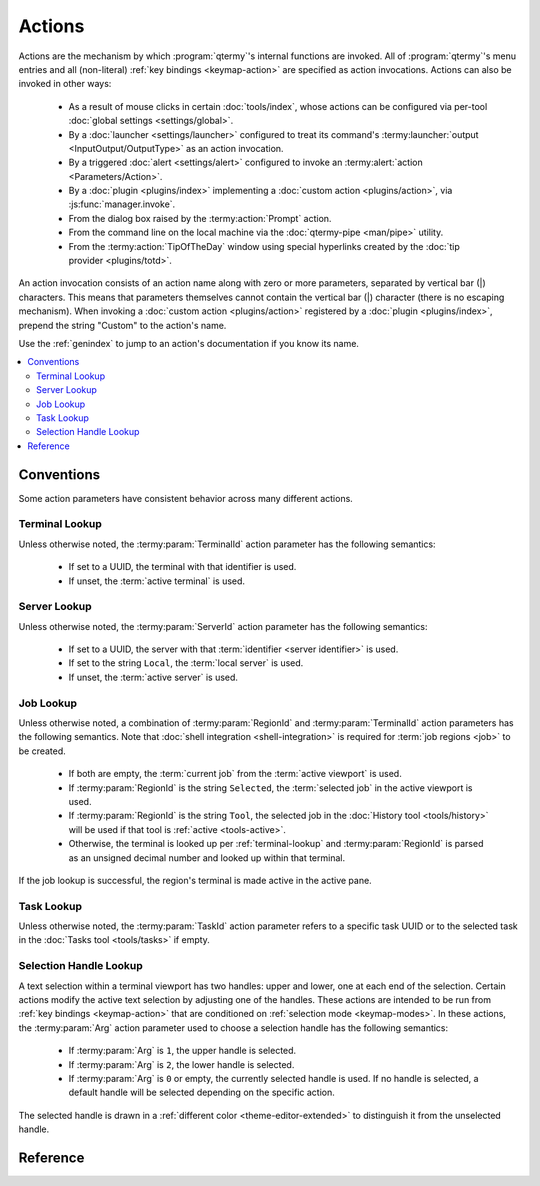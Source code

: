 .. Copyright © 2018 TermySequence LLC
.. SPDX-License-Identifier: CC-BY-SA-4.0

Actions
=======

Actions are the mechanism by which :program:`qtermy`'s internal functions are invoked. All of :program:`qtermy`'s menu entries and all (non-literal) :ref:`key bindings <keymap-action>` are specified as action invocations. Actions can also be invoked in other ways:

  * As a result of mouse clicks in certain :doc:`tools/index`, whose actions can be configured via per-tool :doc:`global settings <settings/global>`.
  * By a :doc:`launcher <settings/launcher>` configured to treat its command's :termy:launcher:`output <InputOutput/OutputType>` as an action invocation.
  * By a triggered :doc:`alert <settings/alert>` configured to invoke an :termy:alert:`action <Parameters/Action>`.
  * By a :doc:`plugin <plugins/index>` implementing a :doc:`custom action <plugins/action>`, via :js:func:`manager.invoke`.
  * From the dialog box raised by the :termy:action:`Prompt` action.
  * From the command line on the local machine via the :doc:`qtermy-pipe <man/pipe>` utility.
  * From the :termy:action:`TipOfTheDay` window using special hyperlinks created by the :doc:`tip provider <plugins/totd>`.

An action invocation consists of an action name along with zero or more parameters, separated by vertical bar (\|) characters. This means that parameters themselves cannot contain the vertical bar (\|) character (there is no escaping mechanism). When invoking a :doc:`custom action <plugins/action>` registered by a :doc:`plugin <plugins/index>`, prepend the string "Custom" to the action's name.

Use the :ref:`genindex` to jump to an action's documentation if you know its name.

.. contents::
   :local:

Conventions
-----------

Some action parameters have consistent behavior across many different actions.

.. _terminal-lookup:

Terminal Lookup
^^^^^^^^^^^^^^^

Unless otherwise noted, the :termy:param:`TerminalId` action parameter has the following semantics:

  * If set to a UUID, the terminal with that identifier is used.
  * If unset, the :term:`active terminal` is used.

.. _server-lookup:

Server Lookup
^^^^^^^^^^^^^

Unless otherwise noted, the :termy:param:`ServerId` action parameter has the following semantics:

  * If set to a UUID, the server with that :term:`identifier <server identifier>` is used.
  * If set to the string ``Local``, the :term:`local server` is used.
  * If unset, the :term:`active server` is used.

.. _job-lookup:

Job Lookup
^^^^^^^^^^

Unless otherwise noted, a combination of :termy:param:`RegionId` and :termy:param:`TerminalId` action parameters has the following semantics. Note that :doc:`shell integration <shell-integration>` is required for :term:`job regions <job>` to be created.

  * If both are empty, the :term:`current job` from the :term:`active viewport` is used.
  * If :termy:param:`RegionId` is the string ``Selected``, the :term:`selected job` in the active viewport is used.
  * If :termy:param:`RegionId` is the string ``Tool``, the selected job in the :doc:`History tool <tools/history>` will be used if that tool is :ref:`active <tools-active>`.
  * Otherwise, the terminal is looked up per :ref:`terminal-lookup` and :termy:param:`RegionId` is parsed as an unsigned decimal number and looked up within that terminal.

If the job lookup is successful, the region's terminal is made active in the active pane.

.. _task-lookup:

Task Lookup
^^^^^^^^^^^

Unless otherwise noted, the :termy:param:`TaskId` action parameter refers to a specific task UUID or to the selected task in the :doc:`Tasks tool <tools/tasks>` if empty.

.. _selection-handle-lookup:

Selection Handle Lookup
^^^^^^^^^^^^^^^^^^^^^^^

A text selection within a terminal viewport has two handles: upper and lower, one at each end of the selection. Certain actions modify the active text selection by adjusting one of the handles. These actions are intended to be run from :ref:`key bindings <keymap-action>` that are conditioned on :ref:`selection mode <keymap-modes>`. In these actions, the :termy:param:`Arg` action parameter used to choose a selection handle has the following semantics:

  * If :termy:param:`Arg` is ``1``, the upper handle is selected.
  * If :termy:param:`Arg` is ``2``, the lower handle is selected.
  * If :termy:param:`Arg` is ``0`` or empty, the currently selected handle is used. If no handle is selected, a default handle will be selected depending on the specific action.

The selected handle is drawn in a :ref:`different color <theme-editor-extended>` to distinguish it from the unselected handle.

Reference
---------

.. termy:action:: AdjustTerminalColors TerminalId

   Opens the :ref:`Adjust Colors dialog <adjust-colors>` for the :ref:`specified terminal <terminal-lookup>`.

.. termy:action:: AdjustTerminalFont TerminalId

   Opens the :ref:`Adjust Font dialog <adjust-font>` for the :ref:`specified terminal <terminal-lookup>`.

.. termy:action:: AdjustTerminalLayout TerminalId

   Opens the :ref:`Adjust Layout dialog <adjust-layout>` for the :ref:`specified terminal <terminal-lookup>`.

.. termy:action:: AdjustTerminalScrollback TerminalId

   Opens the :ref:`Adjust Scrollback dialog <adjust-scrollback>` for the :ref:`specified terminal <terminal-lookup>`.

.. termy:action:: AnnotateCommand RegionId TerminalId

   Opens the :doc:`Create Annotation dialog <dialogs/create-annotation>` to annotate the command text of the :ref:`specified job <job-lookup>`. :termy:param:`RegionId` can refer to either a command region itself, or its parent :term:`job`.

.. termy:action:: AnnotateOutput RegionId TerminalId

   Opens the :doc:`Create Annotation dialog <dialogs/create-annotation>` to annotate the output text of the :ref:`specified job <job-lookup>`. :termy:param:`RegionId` can refer to either an output region itself, or its parent :term:`job`.

.. termy:action:: AnnotateRegion RegionId TerminalId

   Opens the :doc:`Create Annotation dialog <dialogs/create-annotation>` to annotate the first line of the :ref:`specified job <job-lookup>`. :termy:param:`RegionId` can refer to any region.

.. termy:action:: AnnotateScreen Row

   Opens the :doc:`Create Annotation dialog <dialogs/create-annotation>` to annotate the specified row within the :term:`active viewport`. :termy:param:`Row` is a decimal integer measured from the top of the screen (if zero, positive, or unspecified) or from the bottom of the screen (if negative).

.. termy:action:: AnnotateSelection

   Opens the :doc:`Create Annotation dialog <dialogs/create-annotation>` to annotate the selected text in the :term:`active viewport`.

.. termy:action:: CancelTask TaskId

   Cancels the :ref:`specified task <task-lookup>`.

.. termy:action:: ClearAlert TerminalId

   Clears any running :doc:`alert <settings/alert>` on the :ref:`specified terminal <terminal-lookup>`. Also clears any "urgent" indicator icon set on the terminal thumbnail by the :termy:alert:`ShowIndicator <Actions/ShowIndicator>` alert setting.

.. termy:action:: ClearTerminalScrollback TerminalId

   Clears the scrollback buffer of the :ref:`specified terminal <terminal-lookup>`.

.. termy:action:: CloneTerminal Duplicate TerminalId

   Clones the :ref:`specified terminal <terminal-lookup>`, producing a new terminal on the same server. If :termy:param:`Duplicate` is ``1``, the scrollback buffer (including all regions) is duplicated in the new terminal. Otherwise, only the :doc:`profile settings <settings/profile>` and any settings overrides are copied and the new terminal starts empty.

.. termy:action:: CloseTerminal TerminalId

   Closes the :ref:`specified terminal <terminal-lookup>`. This may prompt for confirmation, depending on the value of the :termy:profile:`PromptClose <Emulator/PromptClose>` profile setting. If the terminal is :term:`hosting a connection <connection chaining>` to a server, the connection will be closed.

.. termy:action:: CloseWindow

   Closes the current application window. If there is only a single application window, equivalent to :termy:action:`QuitApplication`.

.. termy:action:: CommandTerminal ProfileName ServerId Cmdspec

   Creates a new terminal with :termy:param:`ServerId` and :termy:param:`ProfileName` specified as in :termy:action:`NewTerminal`. :termy:param:`Cmdspec` is an executable name and argument vector (including argument zero) separated by unit separator (``0x1f``) characters. The command specified by :termy:param:`Cmdspec` is run in the new terminal rather than the command specified in the :termy:profile:`Profile setting <Emulator/Command>`.

   This action is a specialization of :termy:action:`LaunchCommand`.

.. termy:action:: Copy TerminalId

   Copies the selected text in the :ref:`specified terminal <terminal-lookup>` to the clipboard. If there is no selected text, an empty string will be copied. If :ref:`selection mode <keymap-modes>` is active and :termy:global:`ExitSelectModeOnCopy <Command/ExitSelectModeOnCopy>` is enabled, the selection will be cleared following the copy.

.. termy:action:: CopyAll TerminalId

   Copies the entire scrollback contents in the :ref:`specified terminal <terminal-lookup>` to the clipboard.

.. termy:action:: CopyCommand RegionId TerminalId

   Copies the :ref:`specified job <job-lookup>`'s command text to the clipboard. If the job is not found, an empty string will be copied.

.. termy:action:: CopyDirectoryPath DirPath

   If :termy:param:`DirPath` is empty, the enclosing directory path of the selected file in the :doc:`Files tool <tools/files>` is copied to the clipboard. Otherwise, :termy:param:`DirPath` is copied.

.. termy:action:: CopyFile Format ServerId RemotePath

   Initiates a task to copy the contents of the file named by the absolute path :termy:param:`RemotePath` on the :ref:`specified server <server-lookup>` to the clipboard. If :termy:param:`RemotePath` is empty, the selected file in the :doc:`Files tool <tools/files>` is used.

.. termy:action:: CopyFilePath FilePath

   If :termy:param:`FilePath` is empty, the path of the selected file in the :doc:`Files tool <tools/files>` is copied to the clipboard. Otherwise, :termy:param:`FilePath` is copied.

.. termy:action:: CopyImage Format TerminalId ContentId

   Initiates a task to copy the named content item in the :ref:`specified terminal <terminal-lookup>` to the clipboard. If :termy:param:`Format` is ``0``, the data is treated as UTF-8 text. If :termy:param:`Format` is ``1``, the data is treated as an image, parsed using `Qt5's QImage class <http://doc.qt.io/qt-5/qimage.html#loadFromData>`_. If :termy:param:`Format` is empty, the data is treated as text if it's valid UTF-8 and as an image otherwise. Otherwise, :termy:param:`Format` is treated as a MIME type and the data is placed on the clipboard using that type.

   Content items are loaded into a terminal using the :doc:`termy-download <man/download>`, :doc:`termy-imgcat <man/download>`, or :doc:`termy-imgls <man/download>` utilities. Note that inline images may be reduced to thumbnails. To ensure that the original image data is downloaded, download the image file itself rather than the content item.

.. termy:action:: CopyJob RegionId TerminalId

   Copies the :ref:`specified job <job-lookup>`'s full text to the clipboard. If the job is not found, the clipboard is not touched.

.. termy:action:: CopyOutput RegionId TerminalId

   Copies the :ref:`specified job <job-lookup>`'s output text to the clipboard. If the job is not found, the clipboard is not touched.

.. termy:action:: CopyRegion RegionId TerminalId

   Looks up the specified region in the :ref:`specified terminal <terminal-lookup>` and copies its contents to the clipboard. Note that this is not a :ref:`job-lookup`. :termy:param:`RegionId` can refer to any region.

.. termy:action:: CopyScreen Format TerminalId

   Copies the contents of a viewport or terminal screen to the clipboard. If :termy:param:`TerminalId` is set, the contents of the specified terminal's screen are copied to the clipboard as text and :termy:param:`Format` is ignored. Otherwise, the contents of the :term:`active viewport` are copied as text if :termy:param:`Format` is empty, or as a PNG image if :termy:param:`Format` is ``png``.

.. termy:action:: CopySemantic RegionId TerminalId

   Looks up the specified :term:`semantic region` in the :ref:`specified terminal <terminal-lookup>` and copies its contents to the clipboard. Note that this is not a :ref:`job-lookup`. :termy:param:`RegionId` must refer to a region created by a :doc:`semantic parser <plugins/parser>`.

.. termy:action:: CopySuggestion Index

   If :termy:param:`Index` is empty, the selected suggestion in the :doc:`Suggestions tool <tools/suggestions>` is copied to the clipboard. Otherwise, the n\ :sup:`th` suggestion is copied, indexed from 0, specified by :termy:param:`Index`.

.. termy:action:: CopyTaskDirectoryPath TaskId

   If the :ref:`specified task <task-lookup>` has a local output file associated with it, copies the enclosing directory path of that file to the clipboard.

.. termy:action:: CopyTaskFile Format TaskId

   If the :ref:`specified task <task-lookup>` has a local output file associated with it, initiates a task to copy the contents of that file to the clipboard. See :termy:action:`CopyFile`.

.. termy:action:: CopyTaskFilePath TaskId

   If the :ref:`specified task <task-lookup>` has a local output file associated with it, copies the path of that file to the clipboard.

.. termy:action:: CopyUrl Url

   Copies the URL string :termy:param:`Url` to the clipboard.

.. termy:action:: DecreaseFont

   Decreases the font size in the :term:`active viewport`.

.. termy:action:: DeleteFile ServerId RemotePath

   Initiates a task to delete the file or directory named by the absolute path :termy:param:`RemotePath` on the :ref:`specified server <server-lookup>`. If :termy:param:`RemotePath` is empty, the selected file in the :doc:`Files tool <tools/files>` is used. A confirmation prompt may be shown, depending on the value of the :termy:global:`DeleteFileConfirmation <Files/DeleteFileConfirmation>` global setting and whether :termy:param:`RemotePath` is a file or directory. Non-empty directories *will* be recursively removed.

.. termy:action:: DisconnectServer ServerId

   Ends the connection to the :ref:`specified server <server-lookup>`.

.. termy:action:: DisconnectTerminal TerminalId

   If the :ref:`specified terminal <terminal-lookup>` terminal hosts a connection to a server, ends the connection.

.. termy:action:: DownloadFile ServerId RemotePath LocalPath

   Initiates a task to download the file named by the absolute path :termy:param:`RemotePath` on the :ref:`specified server <server-lookup>`. If :termy:param:`RemotePath` is empty, the selected file in the :doc:`Files tool <tools/files>` is used. The local destination :termy:param:`LocalPath` is interpreted as follows:

     * If set to the string ``<Prompt>``, a save file dialog will be shown.
     * If empty, the download folder specified by the :termy:server:`DownloadLocation <Files/DownloadLocation>` server setting or :termy:global:`DownloadLocation <Files/DownloadLocation>` global setting is used.
     * If set to an existing directory, the file will be saved to that directory.
     * If set to a path with a filename that does not exist, the file will be saved to that name.

   If the destination file already exists, the file may be saved under a different name, a confirmation prompt may be shown, or the task may fail, depending on the value of the :termy:global:`DownloadFileConfirmation <Files/DownloadFileConfirmation>` global setting.

   Downloads from :term:`local servers <local server>` are not allowed unless the :termy:global:`LocalDownloads <Server/LocalDownloads>` global setting is enabled.

.. termy:action:: DownloadImage TerminalId ContentId LocalPath

   Initiates a task to download the named content item in the :ref:`specified terminal <terminal-lookup>`. :termy:param:`LocalPath` is interpreted as in :termy:action:`DownloadFile`.

   Content items are loaded into a terminal using the :doc:`termy-download <man/download>`, :doc:`termy-imgcat <man/download>`, or :doc:`termy-imgls <man/download>` utilities. Note that inline images may be reduced to thumbnails. To ensure that the original image data is downloaded, download the image file itself rather than the content item.

.. termy:action:: EditGlobalSettings

   Opens a :doc:`settings editor dialog <dialogs/settings-editor>` to edit the :doc:`Global settings <settings/global>`.

.. termy:action:: EditIconRules

   Opens the :doc:`Icon Rules Editor <dialogs/icon-rule-editor>`.

.. termy:action:: EditKeymap KeymapName

   Opens the :doc:`Keymap Editor <dialogs/keymap-editor>` to edit the :doc:`keymap <settings/keymap>` named by :termy:param:`KeymapName`, or the keymap associated with the :term:`active terminal` if empty.

.. termy:action:: EditProfile ProfileName

   Opens a :doc:`settings editor dialog <dialogs/settings-editor>` to edit the :doc:`profile <settings/profile>` named by :termy:param:`ProfileName`, which is interpreted as follows:

     * If empty, the profile associated with the :term:`active terminal`.
     * If set to the string ``<Default>``, the :term:`global default profile`
     * Otherwise, the profile with the given name.

.. termy:action:: EditServer ServerId

   Opens a :doc:`settings editor dialog <dialogs/settings-editor>` to edit the :doc:`Server settings <settings/server>` for the :ref:`specified server <server-lookup>`.

.. termy:action:: EditSwitchRules

   Opens the :doc:`Profile Rules Editor <dialogs/switch-rule-editor>`.

.. termy:action:: EventLog

   Opens the :doc:`Event Log <dialogs/event-log>`.

.. termy:action:: ExitFullScreen

   Exits full screen mode, if active.

.. termy:action:: ExitPresentationMode

   Exits :termy:action:`presentation mode <TogglePresentationMode>`, if active.

.. termy:action:: ExtractProfile TerminalId

   Opens the :doc:`Extract Profile dialog <dialogs/extract-profile>` to create a new profile from the settings in the :ref:`specified terminal <terminal-lookup>`.

.. termy:action:: FetchImage TerminalId ContentId

   Initiates a task to download the named content item in the :ref:`specified terminal <terminal-lookup>` and display it inline. This may be done automatically, depending on the :termy:server:`RenderInlineImages <Server/RenderInlineImages>` server setting and :termy:global:`RenderInlineImages <Inline/RenderInlineImages>` global setting.

.. termy:action:: FileFirst

   Selects the first file in the :doc:`Files tool <tools/files>`.

.. termy:action:: FileLast

   Selects the last file in the :doc:`Files tool <tools/files>`.

.. termy:action:: FileNext

   Selects the next file in the :doc:`Files tool <tools/files>`, or the first file if there is no current selection.

.. termy:action:: FilePrevious

   Selects the previous file in the :doc:`Files tool <tools/files>`, or the last file if there is no current selection.

.. termy:action:: FileSearch

   Opens and focuses the search bar within the :doc:`Files tool <tools/files>`.

.. termy:action:: FileSearchReset

   Clears the current search within the :doc:`Files tool <tools/files>`.

.. termy:action:: Find

   Raises the :doc:`Search tool <tools/search>` and focuses the search bar within it. Pressing Return or Escape in the search bar will return focus to the terminal viewport.

.. termy:action:: FirstTerminal

   Activates the first terminal on the first server in the :doc:`Terminals tool <tools/terminals>`.

.. termy:action:: HelpAbout

   Opens the application help-about dialog.

.. termy:action:: HideServer ServerId

   In the active window, hides all terminals belonging to the :ref:`specified server <server-lookup>` in the :doc:`Terminals tool <tools/terminals>`. See :termy:action:`HideTerminal`.

   Use :termy:action:`ShowServer` to unhide the terminals.

.. termy:action:: HideTerminal TerminalId

   In the active window, hides the :ref:`specified terminal <terminal-lookup>` in the :doc:`Terminals tool <tools/terminals>`. The terminal's thumbnail will not be shown, and navigation actions such as :termy:action:`NextTerminal` and :termy:action:`PreviousTerminal` will skip over the terminal.

   Use :termy:action:`ShowTerminal` to unhide the terminal.

.. termy:action:: HideTerminalEverywhere TerminalId

   In all windows, hides the :ref:`specified terminal <terminal-lookup>` in the :doc:`Terminals tool <tools/terminals>`. See :termy:action:`HideTerminal`.

.. termy:action:: HighlightCursor

   Displays a brief animation at the cursor location in the :term:`active viewport`.

.. termy:action:: HighlightSemanticRegions

   Displays a brief animation over any hyperlinks or other :term:`semantic regions <semantic region>` in the :term:`active viewport`.

.. termy:action:: HistoryFirst

   Selects the first job in the :doc:`History tool <tools/history>`.

.. termy:action:: HistoryLast

   Selects the last job in the :doc:`History tool <tools/history>`.

.. termy:action:: HistoryNext

   Selects the next job in the :doc:`History tool <tools/history>`, or the first job if there is no current selection.

.. termy:action:: HistoryPrevious

   Selects the previous job in the :doc:`History tool <tools/history>`, or the last job if there is no current selection.

.. termy:action:: HistorySearch

   Opens and focuses the search bar within the :doc:`History tool <tools/history>`.

.. termy:action:: HistorySearchReset

   Clears the current search within the :doc:`History tool <tools/history>`.

.. termy:action:: IncreaseFont

   Increases the font size in the :term:`active viewport`.

.. termy:action:: InputSetFollower TerminalId

   Sets the :ref:`specified terminal <terminal-lookup>` to be an :term:`input multiplexing` follower. Any input to the input multiplexing leader will be copied to the specified terminal.

.. termy:action:: InputSetLeader TerminalId

   Sets the :ref:`specified terminal <terminal-lookup>` to be the :term:`input multiplexing` leader. Any input to the input multiplexing leader will be copied to all input multiplexing followers.

.. termy:action:: InputToggleFollower TerminalId

   Toggles whether the :ref:`specified terminal <terminal-lookup>` is an :term:`input multiplexing` follower. See :termy:action:`InputSetFollower`.

.. termy:action:: InputUnsetFollower TerminalId

   Unsets the :ref:`specified terminal <terminal-lookup>` as an :term:`input multiplexing` follower. See :termy:action:`InputSetFollower`.

.. termy:action:: InputUnsetLeader

   Stops :term:`input multiplexing`.

.. termy:action:: InspectTask TaskId

   Opens a task status dialog to view the progress of the :ref:`specified task <task-lookup>`.

.. termy:action:: LaunchCommand LauncherName ServerId Substitutions

   Runs the specified :doc:`launcher <settings/launcher>` on the :ref:`specified server <server-lookup>`. If :termy:param:`LauncherName` is empty or doesn't exist, the :term:`default launcher` is used.

   Markers may be substituted within the launcher's :termy:launcher:`command <Command/Command>` using the :termy:param:`Substitutions` parameter, which consists of zero or more strings of the form ``X=value`` separated by unit separator (``0x1f``) characters. ``X`` is the marker's letter and ``value`` is the string (treated as a single word) to substitute at the location of ``%X`` within the command.

   Depending on the configuration of the launcher and whether the server is :term:`local <local server>` or remote, any of the following may occur:

     * A desktop application may be launched as in :termy:action:`OpenDesktopUrl`.
     * A command may be run as in :termy:action:`RunCommand`.
     * A command may be run with output shown in a dialog box as in :termy:action:`PopupCommand`.
     * A terminal may be opened to run a command as in :termy:action:`CommandTerminal`.
     * A command string may be written to the active terminal using :termy:action:`WriteText`.

   Refer to :doc:`settings/launcher` for more information on launchers.

.. termy:action:: LocalPortForward ServerId Spec

   Initiates a task to perform port forwarding between the application and the :ref:`specified server <server-lookup>`. The listening socket is on the local machine and outbound connections are made on the remote machine.

   :termy:param:`Spec` has the format :termy:param:`LocalSpec:RemoteSpec` with each part having the following format:

     * For TCP sockets: :termy:param:`0:Address:Port` or :termy:param:`0:[Address]:Port` if the address contains colon characters. For a listening socket bound to all addresses, use an empty address.
     * For Unix-domain sockets: :termy:param:`1:Path`. For listening sockets, the socket file will be created but its parent directory must exist and be writable.

   Port forwarding tasks can be launched on demand via the :doc:`Manage Port Forwarding window <dialogs/port-forwarding>` or automatically at server connection time via server :termy:server:`PortForwardingRules <Server/PortForwardingRules>`.

.. termy:action:: ManageAlerts

   Opens the :doc:`Manage Alerts window <dialogs/manage-alerts>`.

.. termy:action:: ManageConnections

   Opens the :doc:`Manage Connections window <dialogs/manage-connections>`.

.. termy:action:: ManageKeymaps

   Opens the :doc:`Manage Keymaps window <dialogs/manage-keymaps>`.

.. termy:action:: ManageLaunchers

   Opens the :doc:`Manage Launchers window <dialogs/manage-launchers>`.

.. termy:action:: ManagePlugins

   Opens the :doc:`Manage Plugins window <dialogs/manage-plugins>`.

.. termy:action:: ManagePortForwarding

   Opens the :doc:`Manage Port Forwarding window <dialogs/port-forwarding>`.

.. termy:action:: ManageProfiles

   Opens the :doc:`Manage Profiles window <dialogs/manage-profiles>`.

.. termy:action:: ManageServers

   Opens the :doc:`Manage Servers window <dialogs/manage-servers>`.

.. termy:action:: ManageTerminals

   Opens the :doc:`Manage Terminals window <dialogs/manage-terminals>`.

.. termy:action:: ManpageTerminal Manpage

   Opens a terminal on the :term:`local server` using the server's :termy:server:`default profile <Server/DefaultProfile>` and runs the command "man :termy:param:`Manpage`" rather than the command specified in the :termy:profile:`Profile setting <Emulator/Command>`.

   This action exists mostly to implement the "View Man Page" entry in the Help menu. For a more flexible way to run commands in new terminals, see :doc:`settings/launcher`.

.. termy:action:: MountFile Readonly ServerId RemotePath

   Initiates a task to perform a FUSE mount of the file or directory named by the absolute path :termy:param:`RemotePath` on the :ref:`specified server <server-lookup>`, which must not be a :term:`local server`. If :termy:param:`RemotePath` is empty, the selected file in the :doc:`Files tool <tools/files>` is used.

   If :termy:param:`Readonly` is ``1`` and :termy:param:`RemotePath` refers to a file, the mount will be made read-only. If :termy:param:`RemotePath` refers to a directory, the mount will always be made read-only regardless of :termy:param:`Readonly`.

   The user account under which :program:`qtermy` is running must have permission to perform unprivileged FUSE mounts using :manpage:`fusermount3(1)`, which may require adding the user to a "fuse" group. Refer to the documentation for your distribution's FUSE package.

   A temporary mountpoint folder will be created in the application's runtime directory. After the mount has been made, the task's output file will be set so that the mounted path can be opened from the :doc:`Tasks tool <tools/tasks>` or via :termy:action:`OpenTaskFile`, :termy:action:`OpenTaskDirectory`, and similar actions. The configured :termy:global:`automatic action<Tasks/MountAction>` for mount tasks in the :doc:`Global settings <settings/global>` will be launched, if any.

   The task will keep running until a :termy:action:`cancel <CancelTask>`, :termy:launcher:`timeout <Launcher/UnmountIdleTime>`, or server connection loss. If the status of the task is "Idle" or "In Use", the mount is set up and ready to use. To unmount, ensure all applications and terminals referencing mounted files have been closed, then cancel the task using the :doc:`Tasks tool <tools/tasks>` or :termy:action:`CancelTask` action.

   For read-write mounts, local applications such as text editors may create temporary files (but not directories) within the mountpoint folder. These will be written to underlying local storage. File rename operations to and from the mounted remote file are supported. Some applications may perform file operations that aren't supported by :program:`qtermy`'s FUSE filesystem implementation. Test each application for compatibility with :program:`qtermy` FUSE mounts before using this feature to edit files in production.

   .. warning:: If :program:`qtermy` is forcibly closed by a KILL signal, the FUSE mount will not be properly unmounted and may need to be cleaned up manually using :manpage:`umount(8)` and :manpage:`fusermount3(1)`. Furthermore, a read-write mount which is interrupted for any reason may cause data loss in the remote file. Use the remote file mount feature with caution.

.. termy:action:: NewConnection ConnType ConnArg ServerId

   Initiates a task to create an anonymous :doc:`connection <settings/connection>` of type :termy:param:`ConnType`. If :termy:param:`ServerId` is empty, the connection is run as a child process of :program:`qtermy` itself. Otherwise, it is run from the specified server.

   If :termy:param:`ConnArg` is empty, a :doc:`dialog box <dialogs/connect-dialogs>` will be shown to collect the configuration for the connection. Otherwise, :termy:param:`ConnArg` contains the connection configuration specific to :termy:param:`ConnType`.

   :termy:param:`ConnType` must be one of the following:

     * ``3``: A :ref:`generic connection <connect-custom>` launched via an arbitrary command. :termy:param:`ConnArg` must be empty; the dialog box will always be shown.
     * ``4``: A :ref:`SSH connection <connect-ssh>`. :termy:param:`ConnArg` is a string of the form "user\@host".
     * ``5``: A :ref:`switch user connection <connect-user>` launched via :manpage:`sudo(8)`. :termy:param:`ConnArg` is a username.
     * ``6``: A :ref:`switch user connection <connect-user>` launched via :manpage:`su(1)`. :termy:param:`ConnArg` is a username.
     * ``7``: A :ref:`switch user connection <connect-user>` launched via :manpage:`machinectl(1)`. :termy:param:`ConnArg` is a username.
     * ``8``: A :ref:`switch user connection <connect-user>` launched via :manpage:`pkexec(1)`. :termy:param:`ConnArg` is a username.
     * ``9``: A :ref:`container connection <connect-container>` launched via :command:`machinectl`. :termy:param:`ConnArg` is a machine name.
     * ``10``: A :ref:`container connection <connect-container>` launched via :command:`docker`. :termy:param:`ConnArg` is a container identifier.
     * ``11``: A :ref:`container connection <connect-container>` launched via :command:`kubectl`. :termy:param:`ConnArg` is a pod name plus an optional container name separated from the pod name by a unit separator (``0x1f``) character.
     * ``12``: A :ref:`container connection <connect-container>` launched via :command:`rkt`. :termy:param:`ConnArg` is a pod identifier plus an optional app name separated from the pod identifier by a unit separator (``0x1f``) character.

   Refer to :doc:`settings/connection` for more information on connections.

.. termy:action:: NewLocalTerminal ProfileName

   Creates a new terminal on the :term:`local server`, with :termy:param:`ProfileName` specified as in :termy:action:`NewTerminal`.

.. termy:action:: NewTerminal ProfileName ServerId

   Creates a new terminal on the :ref:`specified server <server-lookup>` using the profile named by :termy:param:`ProfileName`, which is interpreted as follows:

     * If empty or set to the string ``<ServerDefault>``, the server's :termy:server:`default profile <Server/DefaultProfile>`.
     * If set to the string ``<Default>``, the :term:`global default profile`.
     * If set to the string ``<Prompt>``, a dialog box will be opened where the user can choose a profile.
     * Otherwise, the profile with the given name.

   :termy:action:`Ownership <TakeTerminalOwnership>` of the terminal is assigned to this client.

.. termy:action:: NewWindow ProfileName ServerId

   Opens a new application window and then calls :termy:action:`NewTerminal` with the given :termy:param:`ProfileName` and :termy:param:`ServerId`. If :termy:param:`ProfileName` is empty, no terminal is created.

.. termy:action:: NextPane

   Moves input focus to the next split pane within the same window.

.. termy:action:: NextServer

   Changes the :term:`active server` to the next server in the :doc:`Terminals tool <tools/terminals>`. The first terminal on that server is made the :term:`active terminal`.

.. termy:action:: NextTerminal

   Changes the :term:`active terminal` to the next terminal in the :doc:`Terminals tool <tools/terminals>`.

.. termy:action:: NoteFirst

   Selects the first annotation in the :doc:`Annotations tool <tools/annotations>`.

.. termy:action:: NoteLast

   Selects the last annotation in the :doc:`Annotations tool <tools/annotations>`.

.. termy:action:: NoteNext

   Selects the note annotation in the :doc:`Annotations tool <tools/annotations>`, or the first note if there is no current selection.

.. termy:action:: NotePrevious

   Selects the previous annotation in the :doc:`Annotations tool <tools/annotations>`, or the last note if there is no current selection.

.. termy:action:: NoteSearch

   Opens and focuses the search bar within the :doc:`Annotations tool <tools/annotations>`.

.. termy:action:: NoteSearchReset

   Clears the current search within the :doc:`Annotations tool <tools/annotations>`.

.. termy:action:: NotifySend Summary Body

   Sends a desktop notification with the given :termy:param:`Summary` and :termy:param:`Body` using the :command:`notify-send` command provided by `libnotify <https://developer.gnome.org/libnotify/>`_ (which must be present on the local machine). Ensure that :termy:param:`Summary` and :termy:param:`Body` do not contain vertical bar (\|) characters.

   This action exists to allow :doc:`custom actions <plugins/action>` and :doc:`alerts <settings/alert>` to send desktop notifications.

.. termy:action:: OpenConnection ConnName

   Initiates a task to open the saved :doc:`connection <settings/connection>` with name :termy:param:`ConnName`.

   Refer to :doc:`settings/connection` for more information on connections.

.. termy:action:: OpenDesktopUrl Url

   Launch the given :termy:param:`Url` via the local desktop environment, specifically by calling `QDesktopServices::openUrl <http://doc.qt.io/qt-5/qdesktopservices.html#openUrl>`_. The application launched will depend on the desktop environment and its configuration.

   See :termy:action:`OpenUrl` for a way to open URL's using arbitrary :doc:`launchers <settings/launcher>`.

.. termy:action:: OpenFile LauncherName ServerId RemotePath Substitutions

   Opens the file named by the absolute path :termy:param:`RemotePath` on the :ref:`specified server <server-lookup>` using the specified :doc:`launcher <settings/launcher>`. If :termy:param:`RemotePath` is empty, the selected file in the :doc:`Files tool <tools/files>` is used.

   :termy:param:`LauncherName` is interpreted as follows:

     * If empty, the :term:`default launcher` is used.
     * If set to the string ``<Prompt>``, a dialog box will be opened where the user can choose a launcher.
     * Otherwise, the launcher with the given name.

   :termy:param:`RemotePath` will be substituted into the launcher's :termy:launcher:`command <Command/Command>` at the location of the ``%f`` marker (other markers are also supported, refer to :doc:`settings/launcher` for more information). Custom markers may also be substituted within the command using the :termy:param:`Substitutions` parameter, which consists of zero or more strings of the form ``X=value`` separated by unit separator (``0x1f``) characters. ``X`` is the marker's letter and ``value`` is the string (treated as a single word) to substitute at the location of ``%X`` within the command.

   Depending on the configuration of the launcher and whether the server is :term:`local <local server>` or remote, any of the following may occur in order to handle the request:

     * A remote file may be mounted locally as in :termy:action:`MountFile`.
     * A desktop application may be launched as in :termy:action:`OpenDesktopUrl`.
     * A command may be run as in :termy:action:`RunCommand`.
     * A terminal may be opened to run a command as in :termy:action:`CommandTerminal`.
     * A command string may be written to the active terminal using :termy:action:`WriteText`.

   Refer to :doc:`settings/launcher` for more information on launchers.

.. termy:action:: OpenTaskDirectory LauncherName TaskId

   If the :ref:`specified task <task-lookup>` has a local output file associated with it, opens the enclosing directory of that file on the :term:`local server` using the specified :doc:`launcher <settings/launcher>` as in :termy:action:`OpenFile`.

   :termy:param:`LauncherName` is interpreted as follows:

     * If empty, the launcher set in the :termy:global:`Tasks/PreferredDirectoryLauncher` global setting.
     * If set to the string ``<Desktop>``, the enclosing directory will be opened as a ``file://`` URL via the local desktop environment as in :termy:action:`OpenDesktopUrl`.
     * Otherwise, the launcher with the given name.

.. termy:action:: OpenTaskFile LauncherName TaskId

   If the :ref:`specified task <task-lookup>` has a local output file associated with it, opens that file on the :term:`local server` using the specified :doc:`launcher <settings/launcher>` as in :termy:action:`OpenFile`.

   :termy:param:`LauncherName` is interpreted as follows:

     * If empty, the launcher set in the :termy:global:`Tasks/PreferredFileLauncher` global setting.
     * If set to the string ``<Desktop>``, the file will be opened as a ``file://`` URL via the local desktop environment as in :termy:action:`OpenDesktopUrl`.
     * Otherwise, the launcher with the given name.

.. termy:action:: OpenTaskTerminal ProfileName TaskId

   If the :ref:`specified task <task-lookup>` has a local output file associated with it, creates a new terminal on the :term:`local server`, with the starting directory set to the enclosing directory of that file. The file's path will also be printed to the terminal as the :termy:profile:`starting message <Emulator/StartingMessage>`.

   :termy:param:`ProfileName` is interpreted as follows:

     * If empty, the profile set in the :termy:global:`Tasks/PreferredProfile` global setting.
     * If set to the string ``<ServerDefault>``, the :term:`local server`'s :termy:server:`default profile <Server/DefaultProfile>`.
     * If set to the string ``<Default>``, the :term:`global default profile`.
     * Otherwise, the profile with the given name.

.. termy:action:: OpenUrl LauncherName ServerId Url

   Opens :termy:param:`Url` using :termy:param:`LauncherName` and :termy:param:`ServerId` as specified in :termy:action:`OpenFile`.

   If :termy:param:`Url` is not a ``file://`` URL, only ``%u`` and ``%U`` markers will be substituted in the launcher's :termy:launcher:`command <Command/Command>`. Refer to :doc:`settings/launcher` for more information.

.. termy:action:: Paste TerminalId

   Paste the clipboard contents into the :ref:`specified terminal <terminal-lookup>`.

.. termy:action:: PasteFile TerminalId FilePath

   Paste the contents of the local file named by :termy:param:`FilePath` into the :ref:`specified terminal <terminal-lookup>`. If :termy:param:`FilePath` is empty, an open file dialog will be shown.

   Depending on the size of the input file, a task may be initiated to write the data.

.. termy:action:: PasteSelectBuffer TerminalId

   Paste the select buffer contents into the :ref:`specified terminal <terminal-lookup>`.

   Middle-click in a terminal viewport or on a terminal thumbnail performs this action.

.. termy:action:: PopProfile TerminalId

   Pops the next saved profile off the :ref:`specified terminal <terminal-lookup>`'s saved profile stack and switches the terminal to it. If the stack is empty, the :term:`global default profile` is used.

.. termy:action:: PopupCommand ServerId Cmdspec Startdir

   Initiates a task to run the command specified by :termy:param:`Cmdspec` on the :ref:`specified server <server-lookup>`, using :termy:param:`Startdir` as the starting directory for the command. :termy:param:`Cmdspec` is an executable name and argument vector (including argument zero) separated by unit separator (``0x1f``) characters. The standard output and standard error of the command are displayed in a dialog box.

   This action is a specialization of :termy:action:`LaunchCommand`.

.. termy:action:: PreviousPane

   Moves input focus to the previous split pane within the same window.

.. termy:action:: PreviousServer

   Changes the :term:`active server` to the previous server in the :doc:`Terminals tool <tools/terminals>`. The first terminal on that server is made the :term:`active terminal`.

.. termy:action:: PreviousTerminal

   Changes the :term:`active terminal` to the previous terminal in the :doc:`Terminals tool <tools/terminals>`.

.. termy:action:: Prompt

   Opens a dialog box where the user can specify an action string to invoke.

.. termy:action:: PushProfile ProfileName TerminalId

   Pushes the :ref:`specified terminal <terminal-lookup>`'s current profile onto its profile stack and switches the terminal to the specified profile. If the stack is full, the profile on the bottom of the stack will be discarded to make room. The default profile stack size is 8.

   :termy:param:`ProfileName` is interpreted as in :termy:action:`SwitchProfile`

.. termy:action:: QuitApplication

   Closes all windows and exits the application. A running :term:`transient local server` will also exit and any terminals on it will be destroyed.

.. termy:action:: RaiseActiveTool

   Raises the :ref:`active tool <tools-active>`.

.. termy:action:: RaiseAnnotationsTool

   Raises the :doc:`Annotations tool <tools/annotations>` in the active window.

.. termy:action:: RaiseFilesTool

   Raises the :doc:`Files tool <tools/files>` in the active window.

.. termy:action:: RaiseHistoryTool

   Raises the :doc:`History tool <tools/history>` in the active window.

.. termy:action:: RaiseKeymapTool

   Raises the :doc:`Keymap tool <tools/keymap>` in the active window.

.. termy:action:: RaiseSearchTool

   Raises the :doc:`Search tool <tools/search>` in the active window.

.. termy:action:: RaiseSuggestionsTool

   Raises the :doc:`Suggestions tool <tools/suggestions>` in the active window.

.. termy:action:: RaiseTasksTool

   Raises the :doc:`Tasks tool <tools/tasks>` in the active window.

.. termy:action:: RaiseTerminalsTool

   Raises the :doc:`Terminals tool <tools/terminals>` in the active window.

.. termy:action:: RandomTerminalTheme SameGroup TerminalId

   Changes the :ref:`specified terminal <terminal-lookup>`'s :termy:profile:`palette <Appearance/Palette>` to that of a randomly chosen :doc:`theme <settings/theme>`. If :termy:param:`SameGroup` is ``1`` and the terminal's current palette matches a defined theme, the chosen theme will have the same :termy:theme:`group <Theme/Group>` as that theme. Otherwise, the chosen theme may be any defined theme.

.. termy:action:: RemotePortForward ServerId Spec

   Initiates a task to perform port forwarding between the application and the :ref:`specified server <server-lookup>`. The listening socket is on the remote machine and outbound connections are made on the local machine.

   :termy:param:`Spec` is as described in :termy:action:`LocalPortForward`.

.. termy:action:: RemoveNote RegionId TerminalId

   A note region is looked up using the :termy:param:`RegionId` and :termy:param:`TerminalId` parameters as follows:
     * If both are empty, the selected note in the :doc:`Annotations tool <tools/annotations>` will be used if that tool is :ref:`active <tools-active>`.
     * Otherwise, the terminal is looked up per :ref:`terminal-lookup` and :termy:param:`RegionId` is parsed as an unsigned decimal number and looked up within that terminal. :termy:param:`RegionId` must refer to an annotation.

   If the note lookup is successful, the specified note is removed.

.. termy:action:: RemoveSuggestion Index

   If :termy:param:`Index` is empty, the selected suggestion in the :doc:`Suggestions tool <tools/suggestions>` is removed from the :ref:`command history database <suggestions-database>`. Otherwise, the n\ :sup:`th` suggestion is removed, indexed from 0, specified by :termy:param:`Index`.

.. termy:action:: RemoveTasks

   Removes all completed tasks from the :doc:`Tasks tool <tools/tasks>`.

.. termy:action:: RenameFile ServerId RemotePath NewPath

   Initiates a task to rename the file or directory named by the absolute path :termy:param:`RemotePath` on the :ref:`specified server <server-lookup>` to :termy:param:`NewPath`. If :termy:param:`RemotePath` is empty, the selected file in the :doc:`Files tool <tools/files>` is used. A confirmation prompt may be shown, depending on the value of the :termy:global:`RenameFileConfirmation <Files/RenameFileConfirmation>` global setting.

.. termy:action:: ReorderServerBackward ServerId

   Reorders the :ref:`specified server <server-lookup>` backward in the :doc:`Terminals tool <tools/terminals>`.

.. termy:action:: ReorderServerFirst ServerId

   Reorders the :ref:`specified server <server-lookup>` first in the :doc:`Terminals tool <tools/terminals>`.

.. termy:action:: ReorderServerForward ServerId

   Reorders the :ref:`specified server <server-lookup>` forward in the :doc:`Terminals tool <tools/terminals>`.

.. termy:action:: ReorderServerLast ServerId

   Reorders the :ref:`specified server <server-lookup>` last in the :doc:`Terminals tool <tools/terminals>`.

.. termy:action:: ReorderTerminalBackward TerminalId

   Reorders the :ref:`specified terminal <terminal-lookup>` backward in the :doc:`Terminals tool <tools/terminals>`.

.. termy:action:: ReorderTerminalFirst TerminalId

   Reorders the :ref:`specified terminal <terminal-lookup>` first in the :doc:`Terminals tool <tools/terminals>`.

.. termy:action:: ReorderTerminalForward TerminalId

   Reorders the :ref:`specified terminal <terminal-lookup>` forward in the :doc:`Terminals tool <tools/terminals>`.

.. termy:action:: ReorderTerminalLast TerminalId

   Reorders the :ref:`specified terminal <terminal-lookup>` last in the :doc:`Terminals tool <tools/terminals>`.

.. termy:action:: ResetAndClearTerminal TerminalId

   Resets the emulator, clears the screen, and clears the scrollback buffer of the :ref:`specified terminal <terminal-lookup>`.

.. termy:action:: ResetTerminal TerminalId

   Resets the emulator of the :ref:`specified terminal <terminal-lookup>`.

.. termy:action:: RestartTask TaskId

   If the :ref:`specified task <task-lookup>` is clonable, starts a new identical task with the same parameters as before.

.. termy:action:: RunCommand ServerId Cmdspec Startdir

   Initiates a task to run the command specified by :termy:param:`Cmdspec` on the :ref:`specified server <server-lookup>`, using :termy:param:`Startdir` as the starting directory for the command. :termy:param:`Cmdspec` is an executable name and argument vector (including argument zero) separated by unit separator (``0x1f``) characters. The standard output and standard error of the command are discarded.

   This action is a specialization of :termy:action:`LaunchCommand`.

.. termy:action:: SaveAll LocalPath TerminalId

   Saves the entire scrollback contents in the :ref:`specified terminal <terminal-lookup>` to a file. The local destination :termy:param:`LocalPath` is interpreted as follows:

     * If empty or set to the string ``<Prompt>``, a save file dialog will be shown.
     * Otherwise, the file will be saved to the specified path.

   If the destination file already exists, the file may be saved under a different name, a confirmation prompt may be shown, or nothing may be saved, depending on the value of the :termy:global:`DownloadFileConfirmation <Files/DownloadFileConfirmation>` global setting.

.. termy:action:: SaveScreen LocalPath TerminalId

   Saves the contents of a viewport or terminal screen to the clipboard. If :termy:param:`TerminalId` is set, the contents of the specified terminal's screen are saved. Otherwise, the contents of the :term:`active viewport` are saved. The local destination :termy:param:`LocalPath` is interpreted as follows:

     * If empty or set to the string ``<Prompt>``, a save file dialog will be shown.
     * Otherwise, the file will be saved to the specified path.

   Terminal screens are always saved as text. Viewport contents are saved in either text or PNG format, depending on whether the specified path ends in ``.png``.

   If the destination file already exists, the file may be saved under a different name, a confirmation prompt may be shown, or nothing may be saved, depending on the value of the :termy:global:`DownloadFileConfirmation <Files/DownloadFileConfirmation>` global setting.

.. termy:action:: ScrollLineDown

   Scrolls down one line in the :term:`active viewport`.

.. termy:action:: ScrollLineUp

   Scrolls up one line in the :term:`active viewport`.

.. termy:action:: ScrollNoteDown

   Scrolls to the next note in the :term:`active viewport`.

.. termy:action:: ScrollNoteUp

   Scrolls to the previous note in the :term:`active viewport`.

.. termy:action:: ScrollPageDown

   Scrolls down one page in the :term:`active viewport`. The page size is half the height of the viewport.

.. termy:action:: ScrollPageUp

   Scrolls up one page in the :term:`active viewport`. The page size is half the height of the viewport.

.. termy:action:: ScrollPromptDown

   Scrolls to and :term:`selects <selected prompt>` the next prompt in the :term:`active viewport`. This requires :doc:`shell integration <shell-integration>`.

.. termy:action:: ScrollPromptFirst

   Scrolls to and :term:`selects <selected prompt>` the first prompt in the :term:`active viewport`. This requires :doc:`shell integration <shell-integration>`.

.. termy:action:: ScrollPromptLast

   Scrolls to and :term:`selects <selected prompt>` the last prompt in the :term:`active viewport`. This requires :doc:`shell integration <shell-integration>`.

.. termy:action:: ScrollPromptUp

   Scrolls to and :term:`selects <selected prompt>` the previous prompt in the :term:`active viewport`. This requires :doc:`shell integration <shell-integration>`.

.. termy:action:: ScrollRegionEnd RegionId TerminalId

   Scrolls to the last line of the :ref:`specified job <job-lookup>` in the :term:`active viewport`. :termy:param:`RegionId` can refer to any region. If the region is a :term:`job region <job>`, its prompt will be :term:`selected <selected prompt>`.

.. termy:action:: ScrollRegionRelative RegionId Offset

   Scrolls :termy:param:`Offset` lines relative to the first line of the region named by :termy:param:`RegionId` in the :term:`active viewport`.

.. termy:action:: ScrollRegionStart RegionId TerminalId

   Scrolls to the first line of the :ref:`specified job <job-lookup>` in the :term:`active viewport`. :termy:param:`RegionId` can refer to any region. If the region is a :term:`job region <job>`, its prompt will be :term:`selected <selected prompt>`.

.. termy:action:: ScrollSemantic RegionId

   Scrolls to the first line of the :term:`semantic region` named by :termy:param:`RegionId` in the :term:`active viewport`. :termy:param:`RegionId` must refer to a region created by a :doc:`semantic parser <plugins/parser>`.

.. termy:action:: ScrollSemanticRelative RegionId Offset

   Scrolls :termy:param:`Offset` lines relative to the first line of the :term:`semantic region` named by :termy:param:`RegionId` in the :term:`active viewport`. :termy:param:`RegionId` must refer to a region created by a :doc:`semantic parser <plugins/parser>`.

.. termy:action:: ScrollToBottom

   Scrolls to the bottom of the scrollback in the :term:`active viewport`.

.. termy:action:: ScrollToTop

   Scrolls to the top of the scrollback in the :term:`active viewport`.

.. termy:action:: SearchDown

   Searches down in the :term:`active viewport` using the current search string in the :doc:`Search tool <tools/search>`. The search is started from the location of the current search match if present, otherwise from the top of the viewport.

.. termy:action:: SearchReset

   Clears the current search in the :doc:`Search tool <tools/search>`. Input focus remains in the search bar if it has focus.

.. termy:action:: SearchUp

   Searches up in the :term:`active viewport` using the current search string in the :doc:`Search tool <tools/search>`. The search is started from the location of the current search match if present, otherwise from the bottom of the viewport.

.. termy:action:: SelectAll

   Selects the contents of the :term:`active viewport`.

.. termy:action:: SelectCommand RegionId TerminalId

   Scrolls to and selects the command text of the :ref:`specified job <job-lookup>` in the :term:`active viewport`. The job's prompt will be :term:`selected <selected prompt>`.

.. termy:action:: SelectHandle Arg

   If :termy:param:`Arg` is nonzero, makes the :ref:`specified selection handle <selection-handle-lookup>` active. If :termy:param:`Arg` is zero, swaps the active selection handle if one is active, otherwise makes the lower selection handle active.

.. termy:action:: SelectHandleBackChar Arg

   Moves the :ref:`specified selection handle <selection-handle-lookup>` back one character. The upper selection handle is moved by default.

.. termy:action:: SelectHandleBackWord Arg

   Moves the :ref:`specified selection handle <selection-handle-lookup>` back one word. The upper selection handle is moved by default.

.. termy:action:: SelectHandleDownLine Arg

   Moves the :ref:`specified selection handle <selection-handle-lookup>` down one line. The lower selection handle is moved by default.

.. termy:action:: SelectHandleForwardChar Arg

   Moves the :ref:`specified selection handle <selection-handle-lookup>` forward one character. The upper selection handle is moved by default.

.. termy:action:: SelectHandleForwardWord Arg

   Moves the :ref:`specified selection handle <selection-handle-lookup>` forward one word. The lower selection handle is moved by default.

.. termy:action:: SelectHandleUpLine Arg

   Moves the :ref:`specified selection handle <selection-handle-lookup>` up one line. The upper selection handle is moved by default.

.. termy:action:: SelectJob RegionId TerminalId

   Scrolls to and selects the entire text of the :ref:`specified job <job-lookup>` in the :term:`active viewport`. The job's prompt will be :term:`selected <selected prompt>`.

.. termy:action:: SelectLine Arg

   If no selection is active, equivalent to :termy:action:`SelectMoveUpLine`. Otherwise:

     * If :termy:param:`Arg` is 1, the upper selection handle is moved to the beginning of the line.
     * If :termy:param:`Arg` is 2, the lower selection handle is moved to the end of the line.
     * If :termy:param:`Arg` is 0 or unset, both handles are moved as described.

.. termy:action:: SelectMoveBackWord

   If no selection is active, first calls :termy:action:`SelectMoveUpLine`.

   The active selection is moved to the previous word within the line.

.. termy:action:: SelectMoveDownLine

   If no selection is active, selects the first non-empty line below the top of the :term:`active viewport`. Otherwise, moves the selection to the next non-empty line below the current selection.

.. termy:action:: SelectMoveForwardWord

   If no selection is active, first calls :termy:action:`SelectMoveDownLine`.

   The active selection is moved to the next word within the line.

.. termy:action:: SelectMoveUpLine

   If no selection is active, selects the first non-empty line above the last line of the :term:`active viewport`. Otherwise, moves the selection to the next non-empty line above the current selection.

.. termy:action:: SelectOutput RegionId TerminalId

   Scrolls to and selects the output text of the :ref:`specified job <job-lookup>` in the :term:`active viewport`. The job's prompt will be :term:`selected <selected prompt>`.

.. termy:action:: SelectScreen

   Selects the entire contents of the :term:`active viewport`.

.. termy:action:: SelectWord Index

   If no selection is active, first calls :termy:action:`SelectMoveUpLine`.

   The selection is moved to the n\ :sup:`th` word on the line, indexed from 0, specified by :termy:param:`Index`.

.. termy:action:: SendMonitorInput ServerId Message

   Sends :termy:param:`Message` to the :doc:`attribute monitor <man/monitor>` associated with the :ref:`specified server <server-lookup>`. The attribute monitor may respond by setting server :term:`attributes <attribute>` which can be displayed in :termy:profile:`badge strings <Appearance/Badge>` and other :termy:global:`format strings <Appearance/TerminalThumbnailCaption>`.

   As an example, the attribute monitor distributed with termy-server will respond to the input string "loadavg" by reporting the system load average in the ``loadavg`` attribute. Refer to :doc:`man/monitor` for more information.

.. termy:action:: SendSignal Signal TerminalId

   Sends signal number :termy:param:`Signal` to the foreground process group in the :ref:`specified terminal <terminal-lookup>`.

.. termy:action:: SetAlert AlertName TerminalId

   Makes the specified :doc:`alert <settings/alert>` active in the :ref:`specified terminal <terminal-lookup>`. If an alert is already active in the terminal, it is replaced by the new alert.

   :termy:param:`AlertName` is interpreted as follows:

     * If set to the string ``<Prompt>``, a dialog box will be opened where the user can choose an alert.
     * Otherwise, the alert with the given name.

.. termy:action:: SetFileListingFormat Format

   Changes the display format in the :doc:`Files tool <tools/files>`. :termy:param:`Format` is interpreted as follows:

     * 1: long format (similar to :command:`ls -l`) is used.
     * 2: short format (similar to :command:`ls`) is used.
     * 0 or unset: the :termy:profile:`FileDisplayFormat <Files/FileDisplayFormat>` profile setting is used.

.. termy:action:: SetFileListingSort Spec

   Sorts the files in the :doc:`Files tool <tools/files>` on column number :termy:param:`Spec`. If :termy:param:`Spec` is negative, the sort is descending, otherwise it is ascending. The column numbers are:

     * 1: mode
     * 2: user
     * 3: group
     * 4: size
     * 5: modification time
     * 6: git status
     * 7: name

.. termy:action:: SetSelectedUrl Url

   Sets the selected URL in the :term:`active viewport` to :termy:param:`Url`. Any :term:`semantic regions <semantic region>` in the viewport which have the same URL will be highlighted. If :termy:param:`Url` is a ``file://`` URL, that file will be selected in the :doc:`Files tool <tools/files>`, which makes it the default target for file-related actions such as :termy:action:`DownloadFile`. If :termy:param:`Url` is empty, the selected URL will be cleared.

   Clicking on a semantic region performs this action with the semantic region's URL.

.. termy:action:: SetServerIcon Icon ServerId

   Sets the thumbnail icon for the :ref:`specified server <server-lookup>` in the :doc:`Terminals tool <tools/terminals>` to :termy:param:`Icon`. If :termy:param:`Icon` is empty, the icon will revert to the string specified by the ``icon`` server :term:`attribute`. Otherwise, an SVG file with the given name is loaded from :file:`{$HOME}/.local/share/qtermy/images/server` or :file:`{prefix}/share/qtermy/images/server` in that order. If no such file is found, the name "default" is used instead. The name "none" specifies an empty icon.

   A custom icon can be set on a server automatically using the :termy:server:`FixedThumbnailIcon <Appearance/FixedThumbnailIcon>` server setting.

.. termy:action:: SetTerminalIcon Icon TerminalId

   Sets the thumbnail icon for the :ref:`specified terminal <terminal-lookup>` in the :doc:`Terminals tool <tools/terminals>` to :termy:param:`Icon`. If :termy:param:`Icon` is empty, the icon will revert to using the :doc:`icon autoswitch rules <dialogs/icon-rule-editor>`. Otherwise, an SVG file with the given name is loaded from :file:`{$HOME}/.local/share/qtermy/images/terminal` and :file:`{prefix}/share/qtermy/images/terminal` in that order. If no such file is found, the name "default" is used instead. The name "none" specifies an empty icon.

   A custom icon can be set on a terminal automatically using the :termy:server:`FixedThumbnailIcon <Appearance/FixedThumbnailIcon>` profile setting. Note that an icon is never shown if :termy:profile:`ShowThumbnailIcon <Appearance/ShowThumbnailIcon>` is disabled in the :doc:`profile <settings/profile>`.

.. termy:action:: SetupTasks

   Opens the :doc:`Setup Tasks dialog <dialogs/setup-tasks>`.

.. termy:action:: ShowMenuBar

   Shows the menu bar in the active window, if hidden.

.. termy:action:: ShowServer ServerId

   In the active window, shows all hidden terminals belonging to the :ref:`specified server <server-lookup>` in the :doc:`Terminals tool <tools/terminals>`.

.. termy:action:: ShowTerminal TerminalId

   In the active window, shows the :ref:`specified terminal <terminal-lookup>` in the :doc:`Terminals tool <tools/terminals>`, if it is hidden.

.. termy:action:: SplitViewClose

   In the active window, closes the focused split window pane unless it is the only remaining pane.

.. termy:action:: SplitViewCloseOthers

   In the active window, closes all split window panes other than the focused pane.

.. termy:action:: SplitViewEqualize

   In the active window, equalizes the focused split window pane with its companion.

.. termy:action:: SplitViewEqualizeAll

   In the active window, calls :termy:action:`SplitViewEqualize` on all split window panes.

.. termy:action:: SplitViewExpand

   In the active window, expands the size of the focused split window pane relative to its companion.

.. termy:action:: SplitViewHorizontal

   In the active window, splits the focused split window pane horizontally into two companion panes, one above the other. The resize handle between the panes can be used to adjust the relative sizes of the two panes.

.. termy:action:: SplitViewHorizontalFixed

   In the active window, splits the focused split window pane horizontally into two companion panes, one above the other. No resize handle is placed between the panes. However, :termy:action:`SplitViewExpand` and :termy:action:`SplitViewShrink` can be still be used to adjust the relative sizes of the two panes.

.. termy:action:: SplitViewQuadFixed

   In the active window, splits the focused split window pane into four panes using one call to :termy:action:`SplitViewHorizontalFixed` followed by two calls to :termy:action:`SplitViewVerticalFixed`.

.. termy:action:: SplitViewShrink

   In the active window, reduces the size of the focused split window pane relative to its companion.

.. termy:action:: SplitViewVertical

   Like :termy:action:`SplitViewHorizontal` except the panes are split vertically, one next to the other.

.. termy:action:: SplitViewVerticalFixed

   Like :termy:action:`SplitViewHorizontalFixed` except the panes are split vertically, one next to the other.

.. termy:action:: SuggestFirst

   Selects the first suggestion in the :doc:`Suggestions tool <tools/suggestions>`.

.. termy:action:: SuggestLast

   Selects the last suggestion in the :doc:`Suggestions tool <tools/suggestions>`.

.. termy:action:: SuggestNext

   Selects the next suggestion in the :doc:`Suggestions tool <tools/suggestions>`, or the first suggestion if there is no current selection.

.. termy:action:: SuggestPrevious

   Selects the previous suggestion in the :doc:`Suggestions tool <tools/suggestions>`, or the last suggestion if there is no current selection.

.. termy:action:: SwitchPane PaneIndex

   Moves input focus to the n\ :sup:`th` pane within the same window, indexed from 0. Note that pane index numbers displayed in :termy:global:`viewports <Appearance/ShowMainIndex>` and :termy:global:`thumbnails <Appearance/ShowThumbnailIndex>` are indexed from 1.

.. termy:action:: SwitchProfile ProfileName TerminalId

   Switches the :ref:`specified terminal <terminal-lookup>`'s to the specified profile. :termy:param:`ProfileName` is interpreted as follows:

     * If empty, the :term:`global default profile`.
     * If set to the string ``<Prompt>``, a dialog box will be opened where the user can choose a profile.
     * Otherwise, the profile with the given name.

.. termy:action:: SwitchServer ServerId PaneIndex

   Makes the :ref:`specified server <server-lookup>` the :term:`active server`. If :termy:param:`PaneIndex` is empty, the first terminal on that server is made the :term:`active terminal`.  Otherwise, changes the terminal in the n\ :sup:`th` pane, indexed from 0, to the first terminal on that server, making it the :term:`active terminal` if that pane has input focus.

.. termy:action:: SwitchTerminal TerminalId PaneIndex

   If :termy:param:`PaneIndex` is empty, the :ref:`specified terminal <terminal-lookup>` is made the :term:`active terminal`. Otherwise, changes the terminal in the n\ :sup:`th` pane, indexed from 0, to the specified terminal, making it the :term:`active terminal` if that pane has input focus.

.. termy:action:: TakeTerminalOwnership TerminalId

   Takes ownership of the :ref:`specified terminal <terminal-lookup>`. This has the following effects:

     * The terminal's native size will be changed to fit the :term:`active viewport`. Other clients will see the terminal at this size and will not be able to resize the terminal nor :ref:`adjust <adjust-scrollback>` the scrollback buffer size.
     * The local :termy:global:`Avatar <Inline/Avatar>` image will be displayed in other :program:`qtermy` clients that have :termy:global:`RenderAvatars <Inline/RenderAvatars>` enabled.
     * Input to the terminal from other clients can be disallowed using the :termy:profile:`AllowRemoteInput <Collaboration/AllowRemoteInput>` profile setting and the :termy:action:`ToggleTerminalRemoteInput` action. But see warning below about security.
     * If :termy:profile:`enabled <Collaboration/ResetRemoteOnTakingOwnership>`, all profile settings associated with the current :termy:doc:`profile <settings/profile>` will be pushed to the server as terminal :term:`attributes <attribute>`. Other clients may :termy:action:`extract <ExtractProfile>` their own profile from these settings. Only the owning client is allowed to set these attributes.
     * The terminal's :termy:profile:`palette <Appearance/Palette>`, :termy:profile:`font <Appearance/Font>`, :termy:profile:`layout <Appearance/WidgetLayout>`, :termy:profile:`fills <Appearance/ColumnFills>`, and :termy:profile:`badge <Appearance/Badge>` (including any per-terminal adjustments) will be pushed to the server as terminal :term:`attributes <attribute>`. Other clients may honor these settings (in :program:`qtermy` this is controlled via :ref:`profile settings <profile-collaboration>`). Only the owning client is allowed to set these attributes.
     * The active viewport's scrollback position and :ref:`timing origin <timing-widget>` will be pushed to the server as terminal :term:`attributes <attribute>`. Other clients may honor this information (in :command:`qtermy`, this is controlled via the :termy:profile:`FollowRemoteScrolling <Collaboration/FollowRemoteScrolling>` profile setting and the :termy:action:`ToggleTerminalFollowing` action). Only the owning client is allowed to set these attributes.

   .. warning:: **Terminal ownership is not a security mechanism**. Any client connected to a server can take ownership of a terminal at any time.

.. termy:action:: TaskFirst

   Selects the first task in the :doc:`Tasks tool <tools/tasks>`.

.. termy:action:: TaskLast

   Selects the last task in the :doc:`Tasks tool <tools/tasks>`.

.. termy:action:: TaskNext

   Selects the next task in the :doc:`Tasks tool <tools/tasks>`, or the first task if there is no current selection.

.. termy:action:: TaskPrevious

   Selects the previous task in the :doc:`Tasks tool <tools/tasks>`, or the last task if there is no current selection.

.. termy:action:: TerminalContextMenu

   Brings up the context menu for the :term:`active viewport`.

.. termy:action:: TimingFloatOrigin

   Floats the timing origin in the :ref:`Timing widget <timing-widget>`. When the origin is floating, timing measurements are shown relative to the start of the :term:`current job`.

.. termy:action:: TipOfTheDay

   Opens the application Tip of the Day window. The tips shown in it are generated by a dedicated :doc:`plugin feature <plugins/totd>`.

.. termy:action:: ToggleAnnotationsTool

   Toggles the :doc:`Annotations tool <tools/annotations>` in the active window.

.. termy:action:: ToggleCommandMode Arg

   :termy:param:`Arg` is interpreted as follows:

     * 0 or empty: toggles :ref:`command mode <keymap-modes>`.
     * 1: enables command mode.
     * 2: disables command mode.

.. termy:action:: ToggleFileListingFormat

   Toggles the :termy:action:`display format <SetFileListingFormat>` in the :doc:`Files tool <tools/files>` between short and long format.

.. termy:action:: ToggleFilesTool

   Toggles the :doc:`Files tool <tools/files>` in the active window.

.. termy:action:: ToggleFullScreen

   Toggles full screen mode.

.. termy:action:: ToggleHistoryTool

   Toggles the :doc:`History tool <tools/history>` in the active window.

.. termy:action:: ToggleKeymapTool

   Toggles the :doc:`Keymap tool <tools/keymap>` in the active window.

.. termy:action:: ToggleMenuBar

   Toggles display of the menu bar in the active window.

.. termy:action:: TogglePresentationMode

   Toggles presentation mode. Upon entering presentation mode, the applicable :ref:`global settings <global-presentation-mode>` will be applied.

.. termy:action:: ToggleSearchTool

   Toggles the :doc:`Search tool <tools/search>` in the active window.

.. termy:action:: ToggleSelectionMode Arg

   :termy:param:`Arg` is interpreted as follows:

     * 0 or empty: toggles :ref:`selection mode <keymap-modes>`. Treated as 1 if selection mode is disabled, 2 if selection mode is enabled.
     * 1: enables selection mode. If there is no active text selection, calls :termy:action:`SelectMoveUpLine` to create one.
     * 2: disables selection mode. Clears any active text selection.

.. termy:action:: ToggleServer ServerId

   If any terminals belonging to the :ref:`specified server <server-lookup>` are hidden, calls :termy:action:`ShowServer` on that server. Otherwise, calls :termy:action:`HideServer` on that server.

.. termy:action:: ToggleSoftScrollLock TerminalId

   Toggles soft scroll lock in the :ref:`specified terminal <terminal-lookup>`. When soft scroll lock is enabled, the server stops reading output from the terminal.

   This differs from hard scroll lock, which is the result of sending a STOP character (normally DC3, Ctrl+S) to the terminal driver. Hard scroll lock can be undone using the START character (normally DC1, Ctrl+Q). Refer to :manpage:`termios(3)` for more information.

.. termy:action:: ToggleStatusBar

   Toggles display of the status bar in the active window.

.. termy:action:: ToggleSuggestionsTool

   Toggles the :doc:`Suggestions tool <tools/suggestions>` in the active window.

.. termy:action:: ToggleTasksTool

   Toggles the :doc:`Tasks tool <tools/tasks>` in the active window.

.. termy:action:: ToggleTerminalFollowing

   Toggles remote viewport following in the :term:`active viewport`. If enabled, and the terminal is :termy:action:`owned <TakeTerminalOwnership>` by another client, the active viewport's scrollback position and :ref:`timing origin <timing-widget>` will track the information reported by the owning client. The default value for this option is set via the :termy:profile:`FollowRemoteScrolling <Collaboration/FollowRemoteScrolling>` profile setting.

.. termy:action:: ToggleTerminalLayout Item TerminalId

   Toggles display of the specified :doc:`widget <widgets>` in the :ref:`specified terminal <terminal-lookup>`. :termy:param:`Item` is interpreted as follows:

     * 1: :ref:`Marks <marks-widget>`
     * 2: :ref:`Minimap <minimap-widget>`
     * 3: :ref:`Scrollbar <scrollbar-widget>`
     * 4: :ref:`Timing <timing-widget>`

.. termy:action:: ToggleTerminalRemoteInput TerminalId

   Toggles remote input in the :term:`active terminal`. If disabled, and the terminal is :termy:action:`owned <TakeTerminalOwnership>` by this client, input from other clients is not permitted. The default value for this option is set via the :termy:profile:`AllowRemoteInput <Collaboration/AllowRemoteInput>` profile setting.

   .. warning:: **This is not a security mechanism**. Any client connected to a server can take ownership of a terminal at any time. This option is intended to prevent inadvertent input from other users.

.. termy:action:: ToggleTerminalsTool

   Toggles the :doc:`Terminals tool <tools/terminals>` in the active window.

.. termy:action:: ToggleToolSearchBar

   Toggles display of the search bar in the :ref:`active tool <tools-active>` if it supports search. To both show and focus the search bar, use :termy:action:`ToolSearch`.

.. termy:action:: ToggleToolTableHeader

   Toggles display of table column headers in the :ref:`active tool <tools-active>`, if applicable.

.. termy:action:: ToolAction Index

   Calls the action configured in the per-tool :doc:`global settings <settings/global>` and specified by :termy:param:`Index` on the selected item in the :ref:`active tool <tools-active>`.

   :termy:param:`Index` is interpreted as follows:

     * 0 or empty: calls the configured double-click action.
     * 1: calls the configured Control-click action.
     * 2: calls the configured Shift-click action.
     * 3: calls the configured middle-click action.

.. termy:action:: ToolContextMenu

   Brings up the context menu for the selected item in the :ref:`active tool <tools-active>`.

.. termy:action:: ToolFilterAddServer ServerId

   Makes the :ref:`specified server <server-lookup>` visible in the :doc:`History <tools/history>`, :doc:`Annotations <tools/annotations>`, and :doc:`Tasks <tools/tasks>` tools.

.. termy:action:: ToolFilterAddTerminal TerminalId

   Makes the :ref:`specified terminal <terminal-lookup>` visible in the :doc:`History <tools/history>`, :doc:`Annotations <tools/annotations>`, and :doc:`Tasks <tools/tasks>` tools.

.. termy:action:: ToolFilterExcludeServer ServerId

   Filters out the :ref:`specified server <server-lookup>` in the :doc:`History <tools/history>`, :doc:`Annotations <tools/annotations>`, and :doc:`Tasks <tools/tasks>` tools. If :termy:param:`ServerId` is empty, the selected server in the :ref:`active tool <tools-active>` is used.

.. termy:action:: ToolFilterExcludeTerminal TerminalId

   Filters out the :ref:`specified terminal <terminal-lookup>` in the :doc:`History <tools/history>`, :doc:`Annotations <tools/annotations>`, and :doc:`Tasks <tools/tasks>` tools. If :termy:param:`TerminalId` is empty, the selected terminal in the :ref:`active tool <tools-active>` is used.

.. termy:action:: ToolFilterIncludeNothing

   Filters out everything in the :doc:`History <tools/history>`, :doc:`Annotations <tools/annotations>`, and :doc:`Tasks <tools/tasks>` tools.

.. termy:action:: ToolFilterRemoveClosed

   Removes closed terminals from the :doc:`History <tools/history>`, :doc:`Annotations <tools/annotations>`, and :doc:`Tasks <tools/tasks>` tools.

.. termy:action:: ToolFilterReset

   Resets the filter, making everything visible in the :doc:`History <tools/history>`, :doc:`Annotations <tools/annotations>`, and :doc:`Tasks <tools/tasks>` tools.

.. termy:action:: ToolFilterSetServer ServerId

   Filters out all but the :ref:`specified server <server-lookup>` in the :doc:`History <tools/history>`, :doc:`Annotations <tools/annotations>`, and :doc:`Tasks <tools/tasks>` tools. If :termy:param:`ServerId` is empty, the selected server in the :ref:`active tool <tools-active>` is used.

.. termy:action:: ToolFilterSetTerminal TerminalId

   Filters out all but the :ref:`specified terminal <terminal-lookup>` in the :doc:`History <tools/history>`, :doc:`Annotations <tools/annotations>`, and :doc:`Tasks <tools/tasks>` tools. If :termy:param:`TerminalId` is empty, the selected terminal in the :ref:`active tool <tools-active>` is used.

.. termy:action:: ToolFirst

   Selects the first item in the :ref:`active tool <tools-active>`.

.. termy:action:: ToolLast

   Selects the last item in the :ref:`active tool <tools-active>`.

.. termy:action:: ToolNext

   Selects the next item in the :ref:`active tool <tools-active>`, or the first item if there is no current selection.

.. termy:action:: ToolPrevious

   Selects the previous item in the :ref:`active tool <tools-active>`, or the last item if there is no current selection.

.. termy:action:: ToolSearch

   Shows and focuses the search bar in the :ref:`active tool <tools-active>` if it is a :ref:`searchable tool <tools-searchable>`. Pressing Return or Escape in the search bar will return focus to the terminal viewport. To hide the search bar, press Escape while the search bar has input focus, click the close button next to the search bar or use :termy:action:`ToggleToolSearchBar`.

.. termy:action:: ToolSearchReset

   Clears the current search within the :ref:`active tool <tools-active>`.

.. termy:action:: UndoAllAdjustments

   Calls :termy:action:`UndoTerminalAdjustments` for all terminals.

.. termy:action:: UndoTerminalAdjustments TerminalId

   In the :ref:`specified terminal <terminal-lookup>`, undoes any adjustments made using the :doc:`Adjustment dialogs <dialogs/adjust-dialogs>` (except scrollback size changes) as well as the :termy:action:`IncreaseFont`, :termy:action:`DecreaseFont`, and :termy:action:`RandomTerminalTheme` actions. The settings revert to those specified in the terminal's :doc:`profile <settings/profile>`.

.. termy:action:: UploadFile ServerId RemotePath LocalPath

   Initiates a task to upload a file from :termy:param:`LocalPath` on the local machine to the absolute path :termy:param:`RemotePath` on the :ref:`specified server <server-lookup>`. If :termy:param:`RemotePath` is empty, the selected file in the :doc:`Files tool <tools/files>` is used. If :termy:param:`LocalPath` is empty, an open file dialog will be shown.

   If :termy:param:`RemotePath` ends in a slash or is known to be a directory, the local filename is appended to it to form the destination path.

   If the destination file already exists, the file may be saved under a different name, a confirmation prompt may be shown, or the task may fail, depending on the value of the :termy:global:`UploadFileConfirmation <Files/UploadFileConfirmation>` global setting.

   Uploads to :term:`local servers <local server>` are not allowed unless the :termy:global:`LocalDownloads <Server/LocalDownloads>` global setting is enabled.

.. termy:action:: UploadToDirectory ServerId RemoteDir LocalPath

   Like :termy:action:`UploadFile`, but always assumes that the destination path :termy:param:`RemoteDir` is a directory. The local filename is appended to it to form the destination path.

.. termy:action:: ViewServerInfo ServerId

   Opens the :doc:`View Server Information window <dialogs/view-information>` for the :ref:`specified server <server-lookup>`.

.. termy:action:: ViewTerminalContent ContentId TerminalId

   Opens the :doc:`View Terminal Information window <dialogs/view-information>` for the :ref:`specified terminal <terminal-lookup>`, and changes to the Inline Content tab.

.. termy:action:: ViewTerminalInfo TerminalId

   Opens the :doc:`View Terminal Information window <dialogs/view-information>` for the :ref:`specified terminal <terminal-lookup>`.

.. termy:action:: WriteCommand RegionId TerminalId

   Calls :termy:action:`WriteText` on the :ref:`specified terminal <terminal-lookup>` with the :ref:`specified job <job-lookup>`'s command text.

.. termy:action:: WriteCommandNewline RegionId TerminalId

   Calls :termy:action:`WriteCommand`, then writes a newline character.

   .. warning:: This may result in a command being run without opportunity for review. Use this action with caution.

.. termy:action:: WriteDirectoryPath DirPath

   If :termy:param:`DirPath` is empty, the enclosing directory path of the selected file in the :doc:`Files tool <tools/files>` is written to the :term:`active terminal`. Otherwise, :termy:param:`DirPath` is written. The path is enclosed in single quotes when written.

.. termy:action:: WriteFilePath FilePath

   If :termy:param:`FilePath` is empty, the path of the selected file in the :doc:`Files tool <tools/files>` is written to the :term:`active terminal`. Otherwise, :termy:param:`FilePath` is written. The path is enclosed in single quotes when written.

.. termy:action:: WriteSelection

   Writes the selected text in the :term:`active terminal` back to the active terminal. If :ref:`selection mode <keymap-modes>` is active and :termy:global:`ExitSelectModeOnCopy <Command/ExitSelectModeOnWrite>` is enabled, the selection will be cleared following the write.

.. termy:action:: WriteSelectionNewline

   Calls :termy:action:`WriteSelection`, then writes a newline character.

   .. warning:: This may result in a command being run without opportunity for review. Use this action with caution.

.. termy:action:: WriteSuggestion Index

   If :termy:param:`Index` is empty, the selected suggestion in the :doc:`Suggestions tool <tools/suggestions>` is written to the :term:`active terminal` using :termy:action:`WriteText`. Otherwise, the n\ :sup:`th` suggestion is written, indexed from 0, specified by :termy:param:`Index`.

.. termy:action:: WriteSuggestionNewline Index

   Calls :termy:action:`WriteSuggestion`, then writes a newline character.

   .. warning:: This may result in a command being run without opportunity for review. Use this action with caution.

.. termy:action:: WriteTaskDirectoryPath TaskId

   If the :ref:`specified task <task-lookup>` has a local output file associated with it, writes the enclosing directory path of that file to the :term:`active terminal`. The path is enclosed in single quotes when written.

.. termy:action:: WriteTaskFilePath TaskId

   If the :ref:`specified task <task-lookup>` has a local output file associated with it, writes the path of that file to the :term:`active terminal`. The path is enclosed in single quotes when written.

.. termy:action:: WriteText Text TerminalId

   Writes :termy:param:`Text` to the :ref:`specified terminal <terminal-lookup>`. With :doc:`shell integration <shell-integration>` enabled, if the terminal has an active prompt and characters have been typed at the prompt, KILL or backspace characters will be written ahead of :termy:param:`Text` in order to clear those characters.

   Note that characters appearing after the cursor at an active prompt will generally *not* be cleared by KILL or backspace, and without shell integration, no characters will be cleared.

.. termy:action:: WriteTextNewline Text TerminalId

   Calls :termy:action:`WriteText`, then writes a newline character.

   .. warning:: This may result in a command being run without opportunity for review. Use this action with caution.
